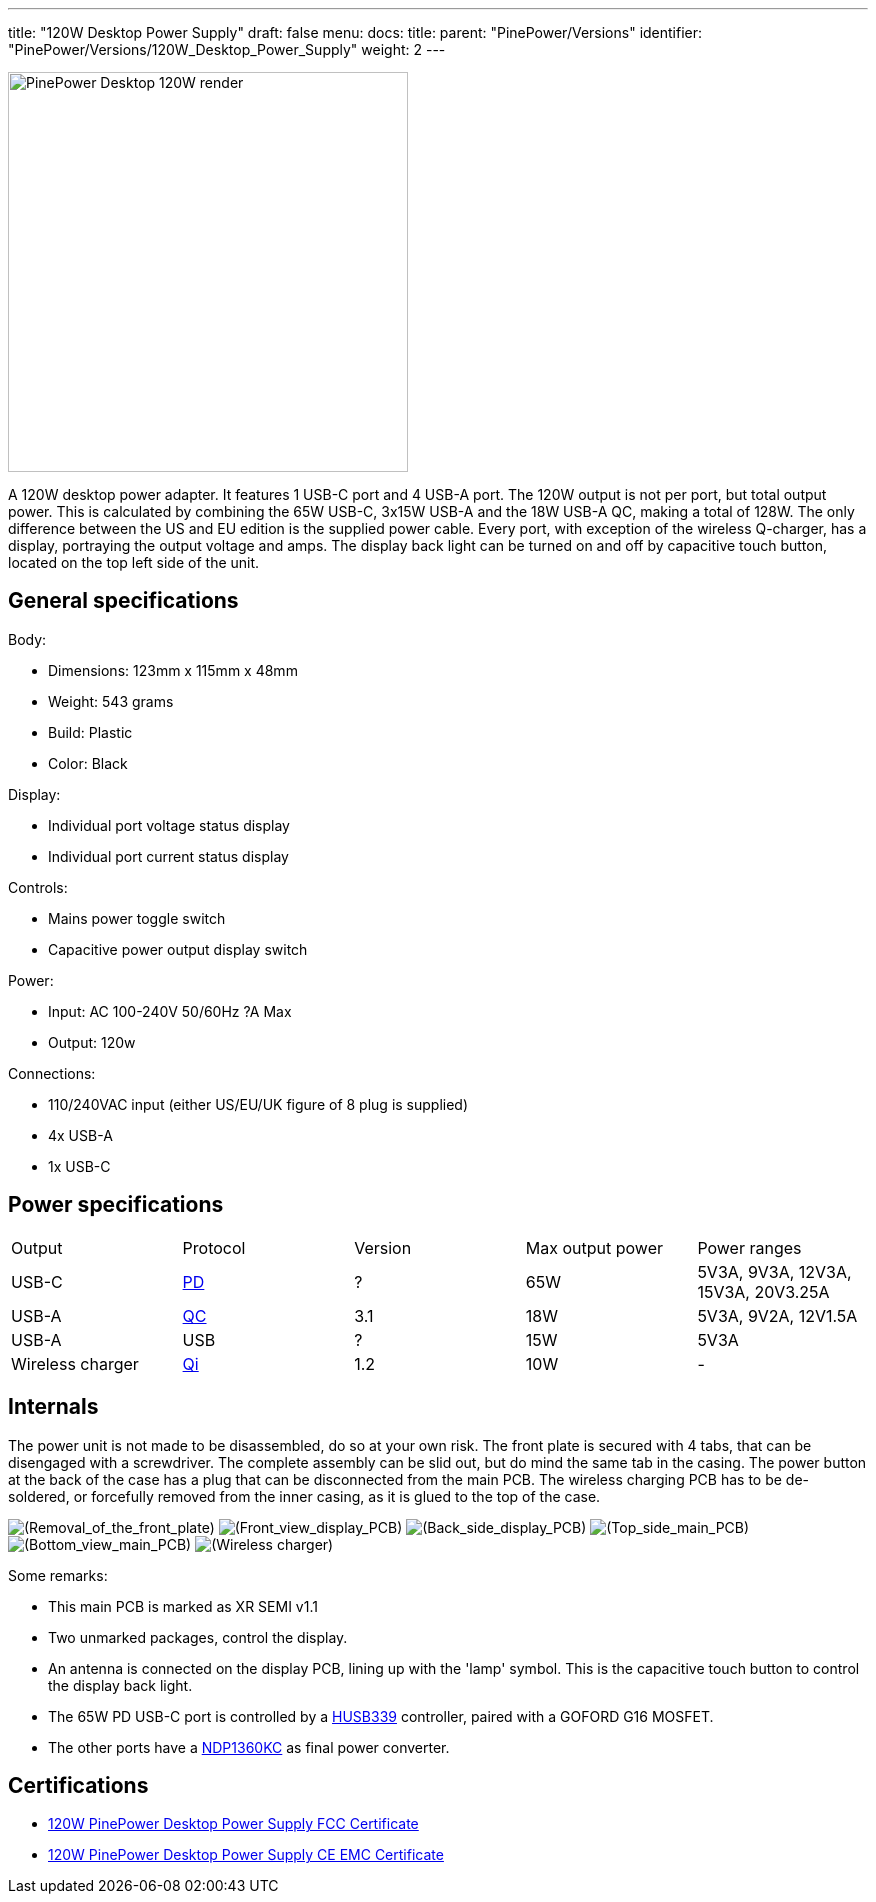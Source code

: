 ---
title: "120W Desktop Power Supply"
draft: false
menu:
  docs:
    title:
    parent: "PinePower/Versions"
    identifier: "PinePower/Versions/120W_Desktop_Power_Supply"
    weight: 2
---

image:/documentation/images/PinePower-Desktop-2.jpg[PinePower Desktop 120W render,title="PinePower Desktop 120W render",width=400]

A 120W desktop power adapter. It features 1 USB-C port and 4 USB-A port. The 120W output is not per port, but total output power. This is calculated by combining the 65W USB-C, 3x15W USB-A and the 18W USB-A QC, making a total of 128W. The only difference between the US and EU edition is the supplied power cable. Every port, with exception of the wireless Q-charger, has a display, portraying the output voltage and amps. The display back light can be turned on and off by capacitive touch button, located on the top left side of the unit.

== General specifications

Body:

* Dimensions: 123mm x 115mm x 48mm
* Weight: 543 grams
* Build: Plastic
* Color: Black

Display:

* Individual port voltage status display
* Individual port current status display

Controls:

* Mains power toggle switch
* Capacitive power output display switch

Power:

* Input: AC 100-240V 50/60Hz ?A Max
* Output: 120w

Connections:

* 110/240VAC input (either US/EU/UK figure of 8 plug is supplied)
* 4x USB-A
* 1x USB-C

== Power specifications

[cols="1,1,1,1,1"]
|===
|Output
|Protocol
|Version
|Max output power
|Power ranges

| USB-C
| https://en.wikipedia.org/wiki/USB_hardware#USB_Power_Delivery_(USB_PD)[PD]
| ?
| 65W
| 5V3A, 9V3A, 12V3A, 15V3A, 20V3.25A

| USB-A
| https://en.wikipedia.org/wiki/Quick_Charge[QC]
| 3.1
| 18W
| 5V3A, 9V2A, 12V1.5A

| USB-A
| USB
| ?
| 15W
| 5V3A

| Wireless charger
| https://en.wikipedia.org/wiki/Qi_(standard)[Qi]
| 1.2
| 10W
| -
|===

== Internals

The power unit is not made to be disassembled, do so at your own risk. The front plate is secured with 4 tabs, that can be disengaged with a screwdriver. The complete assembly can be slid out, but do mind the same tab in the casing. The power button at the back of the case has a plug that can be disconnected from the main PCB. The wireless charging PCB has to be de-soldered, or forcefully removed from the inner casing, as it is glued to the top of the case.

image:/documentation/images/PinPower-Desktop-front-plate-removal.jpg[(Removal_of_the_front_plate),title="(Removal_of_the_front_plate)"]
image:/documentation/images/PinPower-Desktop-Display-front.jpg[(Front_view_display_PCB),title="(Front_view display PCB)"]
image:/documentation/images/PinPower-Desktop-Display-back.jpg[(Back_side_display_PCB),title="(Back_side_display_PCB)"]
image:/documentation/images/PinPower-Desktop-PCB-top.jpg[(Top_side_main_PCB),title="(Top_side_main_PCB)"]
image:/documentation/images/PinPower-Desktop-PCB-bottom.jpg[(Bottom_view_main_PCB),title="(Bottom_view_main_PCB)"]
image:/documentation/images/PinPower-Desktop-wireless-charger.jpg[(Wireless charger),title="(Wireless charger)"]

Some remarks:

* This main PCB is marked as XR SEMI v1.1
* Two unmarked packages, control the display.
* An antenna is connected on the display PCB, lining up with the 'lamp' symbol. This is the capacitive touch button to control the display back light.
* The 65W PD USB-C port is controlled by a http://www.hynetek.com/product/pdController/HUSB339/document/HUSB339_DS_EN_V1.2.pdf[HUSB339] controller, paired with a GOFORD G16 MOSFET.
* The other ports have a http://www.lshchip.com/pdf/Deep-pool/NDP1360KC_EN_Rev1.1.pdf[NDP1360KC] as final power converter.

== Certifications

* https://files.pine64.org/doc/cert/120W%20Desktop%20PinePower%20FCC%20Certificate-DL-20221129012C.pdf[120W PinePower Desktop Power Supply FCC Certificate]
* https://files.pine64.org/doc/cert/120W%20Desktop%20PinePower%20CE%20EMC%20Certificate-DL-20221129011C.pdf[120W PinePower Desktop Power Supply CE EMC Certificate]